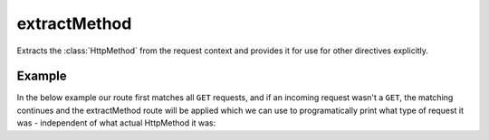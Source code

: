 .. _-extractMethod-java-:

extractMethod
=============

Extracts the :class:`HttpMethod` from the request context and provides it for use for other directives explicitly.

Example
-------

In the below example our route first matches all ``GET`` requests, and if an incoming request wasn't a ``GET``,
the matching continues and the extractMethod route will be applied which we can use to programatically
print what type of request it was - independent of what actual HttpMethod it was:

.. includecode:: ../../../../code/docs/http/javadsl/server/directives/MethodDirectivesExamplesTest.java#extractMethod

